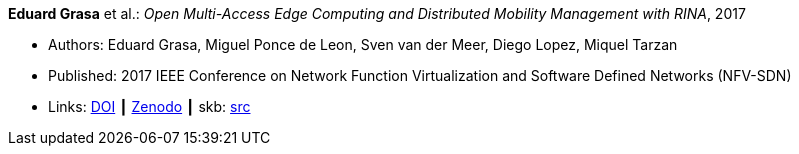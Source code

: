 *Eduard Grasa* et al.: _Open Multi-Access Edge Computing and Distributed Mobility Management with RINA_, 2017

* Authors: Eduard Grasa, Miguel Ponce de Leon, Sven van der Meer, Diego Lopez, Miquel Tarzan
* Published: 2017 IEEE Conference on Network Function Virtualization and Software Defined Networks (NFV-SDN)
* Links:
       link:https://doi.org/10.1109/NFV-SDN.2017.8169850[DOI]
    ┃ link:https://zenodo.org/record/1145668#.W2uJCsJrzCF[Zenodo]
    ┃ skb: link:https://github.com/vdmeer/skb/tree/master/library/inproceedings/2010/grasa-nfvsdn-2017.adoc[src]
ifdef::local[]
    ┃ link:/library/inproceedings/2010/grasa-nfvsdn-2017.pdf[PDF]
endif::[]



